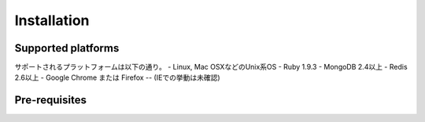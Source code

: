 ==========================================
Installation
==========================================

Supported platforms
====

サポートされるプラットフォームは以下の通り。
- Linux, Mac OSXなどのUnix系OS
- Ruby 1.9.3
- MongoDB 2.4以上
- Redis 2.6以上
- Google Chrome または Firefox
-- (IEでの挙動は未確認)

Pre-requisites
====


